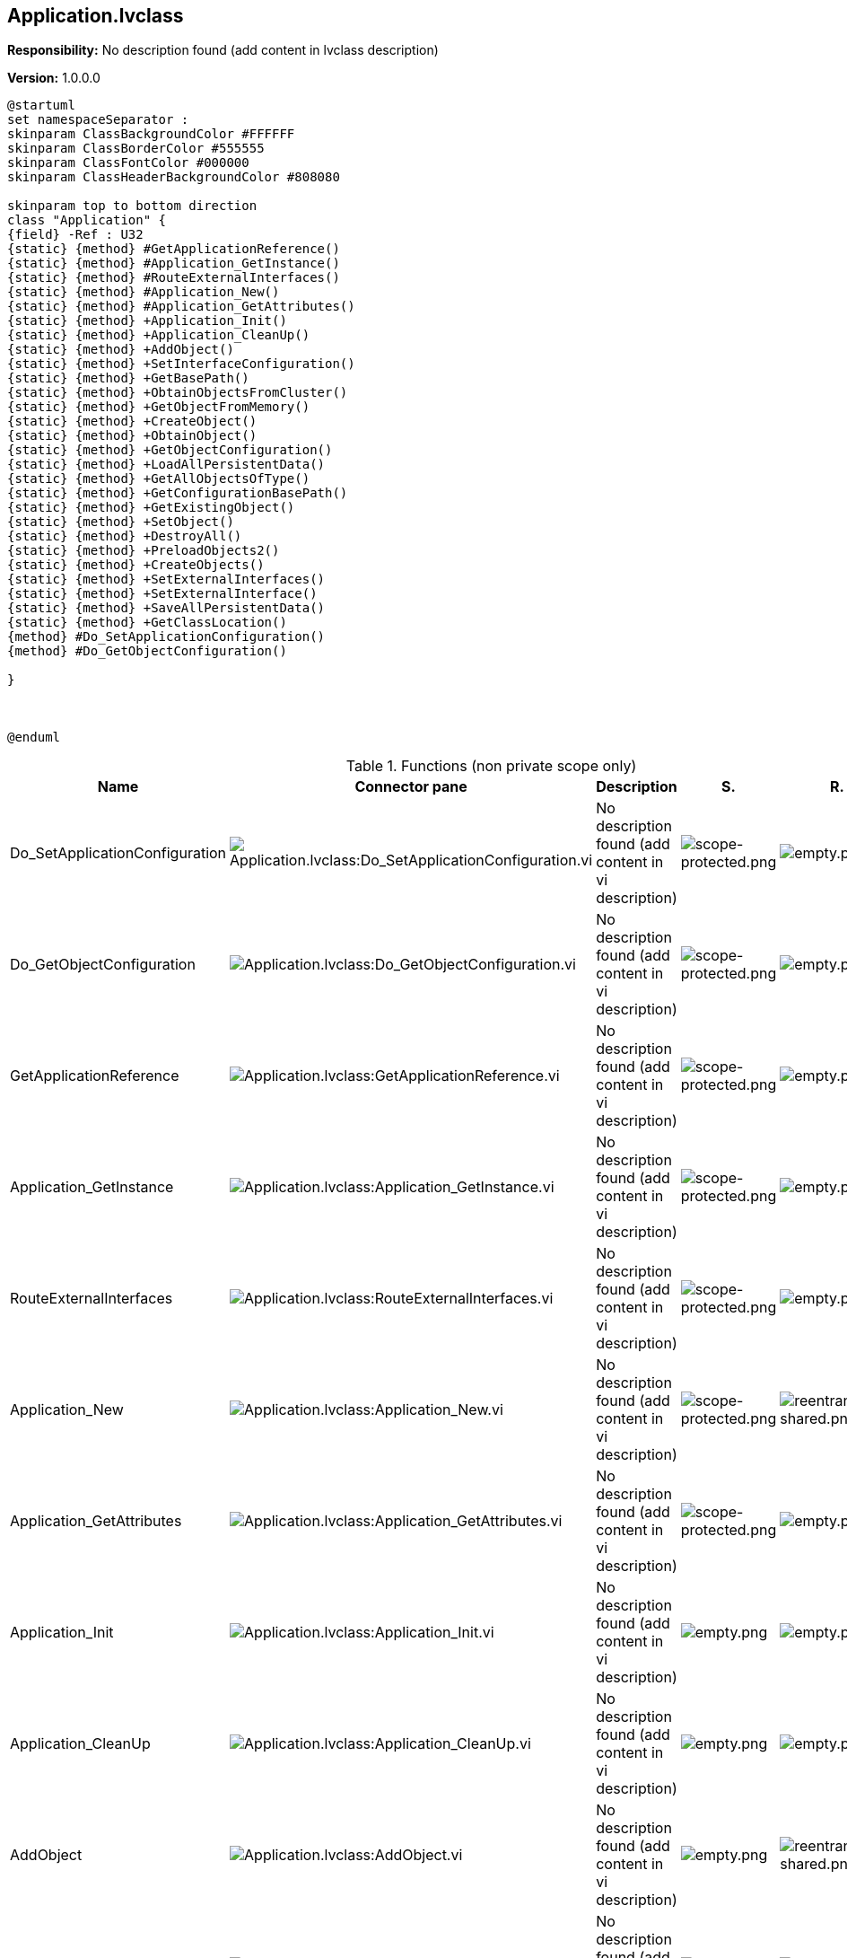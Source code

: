 == Application.lvclass

*Responsibility:*
No description found (add content in lvclass description)

*Version:* 1.0.0.0

[plantuml, format="svg", align="center"]
....
@startuml
set namespaceSeparator :
skinparam ClassBackgroundColor #FFFFFF
skinparam ClassBorderColor #555555
skinparam ClassFontColor #000000
skinparam ClassHeaderBackgroundColor #808080

skinparam top to bottom direction
class "Application" {
{field} -Ref : U32
{static} {method} #GetApplicationReference()
{static} {method} #Application_GetInstance()
{static} {method} #RouteExternalInterfaces()
{static} {method} #Application_New()
{static} {method} #Application_GetAttributes()
{static} {method} +Application_Init()
{static} {method} +Application_CleanUp()
{static} {method} +AddObject()
{static} {method} +SetInterfaceConfiguration()
{static} {method} +GetBasePath()
{static} {method} +ObtainObjectsFromCluster()
{static} {method} +GetObjectFromMemory()
{static} {method} +CreateObject()
{static} {method} +ObtainObject()
{static} {method} +GetObjectConfiguration()
{static} {method} +LoadAllPersistentData()
{static} {method} +GetAllObjectsOfType()
{static} {method} +GetConfigurationBasePath()
{static} {method} +GetExistingObject()
{static} {method} +SetObject()
{static} {method} +DestroyAll()
{static} {method} +PreloadObjects2()
{static} {method} +CreateObjects()
{static} {method} +SetExternalInterfaces()
{static} {method} +SetExternalInterface()
{static} {method} +SaveAllPersistentData()
{static} {method} +GetClassLocation()
{method} #Do_SetApplicationConfiguration()
{method} #Do_GetObjectConfiguration()

}



@enduml
....

.Functions (non private scope only)
[cols="<.<4d,<.<8a,<.<12d,<.<1a,<.<1a,<.<1a", %autowidth, frame=all, grid=all, stripes=none]
|===
|Name |Connector pane |Description |S. |R. |I.

|Do_SetApplicationConfiguration
|image:Application.lvclass_Do_SetApplicationConfiguration.vi.png[Application.lvclass:Do_SetApplicationConfiguration.vi]
|No description found (add content in vi description)
|image:scope-protected.png[scope-protected.png]
|image:empty.png[empty.png]
|image:empty.png[empty.png]

|Do_GetObjectConfiguration
|image:Application.lvclass_Do_GetObjectConfiguration.vi.png[Application.lvclass:Do_GetObjectConfiguration.vi]
|No description found (add content in vi description)
|image:scope-protected.png[scope-protected.png]
|image:empty.png[empty.png]
|image:empty.png[empty.png]

|GetApplicationReference
|image:Application.lvclass_GetApplicationReference.vi.png[Application.lvclass:GetApplicationReference.vi]
|No description found (add content in vi description)
|image:scope-protected.png[scope-protected.png]
|image:empty.png[empty.png]
|image:empty.png[empty.png]

|Application_GetInstance
|image:Application.lvclass_Application_GetInstance.vi.png[Application.lvclass:Application_GetInstance.vi]
|No description found (add content in vi description)
|image:scope-protected.png[scope-protected.png]
|image:empty.png[empty.png]
|image:empty.png[empty.png]

|RouteExternalInterfaces
|image:Application.lvclass_RouteExternalInterfaces.vi.png[Application.lvclass:RouteExternalInterfaces.vi]
|No description found (add content in vi description)
|image:scope-protected.png[scope-protected.png]
|image:empty.png[empty.png]
|image:empty.png[empty.png]

|Application_New
|image:Application.lvclass_Application_New.vi.png[Application.lvclass:Application_New.vi]
|No description found (add content in vi description)
|image:scope-protected.png[scope-protected.png]
|image:reentrancy-shared.png[reentrancy-shared.png]
|image:empty.png[empty.png]

|Application_GetAttributes
|image:Application.lvclass_Application_GetAttributes.vi.png[Application.lvclass:Application_GetAttributes.vi]
|No description found (add content in vi description)
|image:scope-protected.png[scope-protected.png]
|image:empty.png[empty.png]
|image:empty.png[empty.png]

|Application_Init
|image:Application.lvclass_Application_Init.vi.png[Application.lvclass:Application_Init.vi]
|No description found (add content in vi description)
|image:empty.png[empty.png]
|image:empty.png[empty.png]
|image:empty.png[empty.png]

|Application_CleanUp
|image:Application.lvclass_Application_CleanUp.vi.png[Application.lvclass:Application_CleanUp.vi]
|No description found (add content in vi description)
|image:empty.png[empty.png]
|image:empty.png[empty.png]
|image:empty.png[empty.png]

|AddObject
|image:Application.lvclass_AddObject.vi.png[Application.lvclass:AddObject.vi]
|No description found (add content in vi description)
|image:empty.png[empty.png]
|image:reentrancy-shared.png[reentrancy-shared.png]
|image:empty.png[empty.png]

|SetInterfaceConfiguration
|image:Application.lvclass_SetInterfaceConfiguration.vi.png[Application.lvclass:SetInterfaceConfiguration.vi]
|No description found (add content in vi description)
|image:empty.png[empty.png]
|image:empty.png[empty.png]
|image:empty.png[empty.png]

|GetBasePath
|image:Application.lvclass_GetBasePath.vi.png[Application.lvclass:GetBasePath.vi]
|No description found (add content in vi description)
|image:empty.png[empty.png]
|image:empty.png[empty.png]
|image:empty.png[empty.png]

|ObtainObjectsFromCluster
|image:Application.lvclass_ObtainObjectsFromCluster.vim.png[Application.lvclass:ObtainObjectsFromCluster.vim]
|No description found (add content in vi description)
|image:empty.png[empty.png]
|image:reentrancy-preallocated.png[reentrancy-preallocated.png]
|image:inlined.png[inlined.png]

|GetObjectFromMemory
|image:Application.lvclass_GetObjectFromMemory.vi.png[Application.lvclass:GetObjectFromMemory.vi]
|No description found (add content in vi description)
|image:empty.png[empty.png]
|image:reentrancy-shared.png[reentrancy-shared.png]
|image:empty.png[empty.png]

|CreateObject
|image:Application.lvclass_CreateObject.vi.png[Application.lvclass:CreateObject.vi]
|No description found (add content in vi description)
|image:empty.png[empty.png]
|image:reentrancy-shared.png[reentrancy-shared.png]
|image:empty.png[empty.png]

|ObtainObject
|image:Application.lvclass_ObtainObject.vi.png[Application.lvclass:ObtainObject.vi]
|No description found (add content in vi description)
|image:empty.png[empty.png]
|image:reentrancy-shared.png[reentrancy-shared.png]
|image:empty.png[empty.png]

|GetObjectConfiguration
|image:Application.lvclass_GetObjectConfiguration.vi.png[Application.lvclass:GetObjectConfiguration.vi]
|No description found (add content in vi description)
|image:empty.png[empty.png]
|image:empty.png[empty.png]
|image:empty.png[empty.png]

|LoadAllPersistentData
|image:Application.lvclass_LoadAllPersistentData.vi.png[Application.lvclass:LoadAllPersistentData.vi]
|No description found (add content in vi description)
|image:empty.png[empty.png]
|image:empty.png[empty.png]
|image:empty.png[empty.png]

|GetAllObjectsOfType
|image:Application.lvclass_GetAllObjectsOfType.vim.png[Application.lvclass:GetAllObjectsOfType.vim]
|No description found (add content in vi description)
|image:empty.png[empty.png]
|image:reentrancy-preallocated.png[reentrancy-preallocated.png]
|image:inlined.png[inlined.png]

|GetConfigurationBasePath
|image:Application.lvclass_GetConfigurationBasePath.vi.png[Application.lvclass:GetConfigurationBasePath.vi]
|No description found (add content in vi description)
|image:empty.png[empty.png]
|image:empty.png[empty.png]
|image:empty.png[empty.png]

|GetExistingObject
|image:Application.lvclass_GetExistingObject.vi.png[Application.lvclass:GetExistingObject.vi]
|No description found (add content in vi description)
|image:empty.png[empty.png]
|image:reentrancy-shared.png[reentrancy-shared.png]
|image:empty.png[empty.png]

|SetObject
|image:Application.lvclass_SetObject.vi.png[Application.lvclass:SetObject.vi]
|No description found (add content in vi description)
|image:empty.png[empty.png]
|image:reentrancy-shared.png[reentrancy-shared.png]
|image:empty.png[empty.png]

|DestroyAll
|image:Application.lvclass_DestroyAll.vi.png[Application.lvclass:DestroyAll.vi]
|No description found (add content in vi description)
|image:empty.png[empty.png]
|image:reentrancy-shared.png[reentrancy-shared.png]
|image:empty.png[empty.png]

|PreloadObjects2
|image:Application.lvclass_PreloadObjects2.vi.png[Application.lvclass:PreloadObjects2.vi]
|No description found (add content in vi description)
|image:empty.png[empty.png]
|image:reentrancy-shared.png[reentrancy-shared.png]
|image:empty.png[empty.png]

|CreateObjects
|image:Application.lvclass_CreateObjects.vi.png[Application.lvclass:CreateObjects.vi]
|No description found (add content in vi description)
|image:empty.png[empty.png]
|image:reentrancy-shared.png[reentrancy-shared.png]
|image:empty.png[empty.png]

|SetExternalInterfaces
|image:Application.lvclass_SetExternalInterfaces.vi.png[Application.lvclass:SetExternalInterfaces.vi]
|No description found (add content in vi description)
|image:empty.png[empty.png]
|image:reentrancy-shared.png[reentrancy-shared.png]
|image:empty.png[empty.png]

|SetExternalInterface
|image:Application.lvclass_SetExternalInterface.vi.png[Application.lvclass:SetExternalInterface.vi]
|No description found (add content in vi description)
|image:empty.png[empty.png]
|image:reentrancy-shared.png[reentrancy-shared.png]
|image:empty.png[empty.png]

|SaveAllPersistentData
|image:Application.lvclass_SaveAllPersistentData.vi.png[Application.lvclass:SaveAllPersistentData.vi]
|No description found (add content in vi description)
|image:empty.png[empty.png]
|image:empty.png[empty.png]
|image:empty.png[empty.png]

|GetClassLocation
|image:Application.lvclass_GetClassLocation.vi.png[Application.lvclass:GetClassLocation.vi]
|No description found (add content in vi description)
|image:empty.png[empty.png]
|image:empty.png[empty.png]
|image:empty.png[empty.png]
|===

**S**cope: image:scope-protected.png[] -> Protected | image:scope-community.png[] -> Community

**R**eentrancy: image:reentrancy-preallocated.png[] -> Preallocated reentrancy | image:reentrancy-shared.png[] -> Shared reentrancy

**I**nlining: image:inlined.png[] -> Inlined
